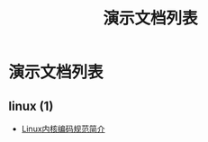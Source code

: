 #+TITLE: 演示文档列表
#+OPTIONS: H:4 ^:nil toc:nil
#+LATEX_CLASS: latex-doc
#+PAGE_LAYOUT: body

* 演示文档列表

** linux (1)
- [[/slide/linux/linux-kernel-coding-style.html][Linux内核编码规范简介]]
